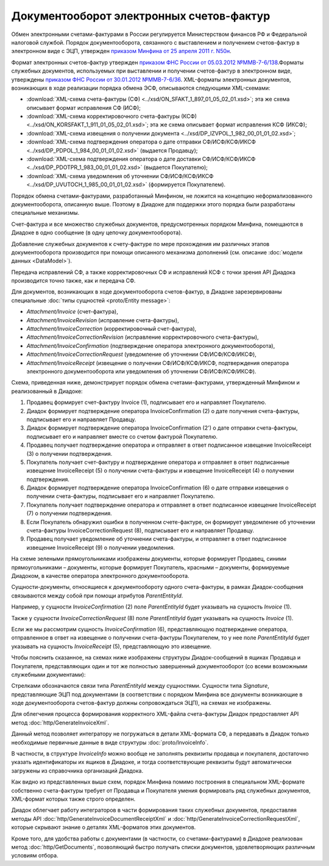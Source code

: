 Документооборот электронных счетов-фактур
=========================================

Обмен электронными счетами-фактурами в России регулируется Министерством финансов РФ и Федеральной налоговой службой. Порядок документооборота, связанного с выставлением и получением счетов-фактур в электронном виде с ЭЦП, утвержден `приказом Минфина от 25 апреля 2011 г. N50н <http://www.rg.ru/2011/06/03/fakturi-dok.html>`__. 

Формат электронных счетов-фактур утвержден `приказом ФНС России от 05.03.2012 №ММВ-7-6/138 <http://www.rg.ru/2012/05/12/format-dok.html>`__.Форматы служебных документов, используемых при выставлении и получении счетов-фактур в электронном виде, утверждены `приказом ФНС России от 30.01.2012 №ММВ-7-6/36 <http://www.consultant.ru/document/cons_doc_LAW_130494/>`__. XML-форматы электронных документов, возникающих в ходе реализации порядка обмена ЭСФ, описываются следующими XML-схемами:

-  :download:`XML-схема счета-фактуры (СФ) <../xsd/ON_SFAKT_1_897_01_05_02_01.xsd>`; эта же схема описывает формат исправления СФ (ИСФ);

-  :download:`XML-схема корректировочного счета-фактуры (КСФ) <../xsd/ON_KORSFAKT_1_911_01_05_02_01.xsd>`; эта же схема описывает формат исправления КСФ (ИКСФ);

-  :download:`XML-схема извещения о получении документа <../xsd/DP_IZVPOL_1_982_00_01_01_02.xsd>`;

-  :download:`XML-схема подтверждения оператора о дате отправки СФ/ИСФ/КСФ/ИКСФ <../xsd/DP_PDPOL_1_984_00_01_01_02.xsd>` (выдается Продавцу);

-  :download:`XML-схема подтверждения оператора о дате доставки СФ/ИСФ/КСФ/ИКСФ <../xsd/DP_PDOTPR_1_983_00_01_01_02.xsd>` (выдается Покупателю);

-  :download:`XML-схема уведомления об уточнении СФ/ИСФ/КСФ/ИКСФ <../xsd/DP_UVUTOCH_1_985_00_01_01_02.xsd>` (формируется Покупателем).

Порядок обмена счетами-фактурами, разработанный Минфином, не ложится на концепцию неформализованного документооборота, описанную выше. Поэтому в Диадоке для поддержки этого порядка были разработаны специальные механизмы. 

Счет-фактура и все множество служебных документов, предусмотренных порядком Минфина, помещаются в Диадоке в одно сообщение (в одну цепочку документооборота).

Добавление служебных документов к счету-фактуре по мере прохождения им различных этапов документооборота производится при помощи описанного механизма дополнений (см. описание :doc:`модели данных <DataModel>`).

Передача исправлений СФ, а также корректировочных СФ и исправлений КСФ с точки зрения API Диадока производится точно также, как и передача СФ.

Для документов, возникающих в ходе документооборота счетов-фактур, в Диадоке зарезервированы специальные :doc:`типы сущностей <proto/Entity message>`:

-  *Attachment/Invoice* (счет-фактура),

-  *Attachment/InvoiceRevision* (исправление счета-фактуры),

-  *Attachment/InvoiceCorrection* (корректировочный счет-фактура),

-  *Attachment/InvoiceCorrectionRevision* (исправление корректировочного счета-фактуры),

-  *Attachment/InvoiceConfirmation* (подтверждение оператора электронного документооборота),

-  *Attachment/InvoiceCorrectionRequest* (уведомление об уточнении СФ/ИСФ/КСФ/ИКСФ),

-  *Attachment/InvoiceReceipt* (извещение о получении СФ/ИСФ/КСФ/ИКСФ, подтверждения оператора электронного документооборота или уведомления об уточнении СФ/ИСФ/КСФ/ИКСФ).

Схема, приведенная ниже, демонстрирует порядок обмена счетами-фактурами, утвержденный Минфином и реализованный в Диадоке:

#.  Продавец формирует счет-фактуру Invoice (1), подписывает его и направляет Покупателю.

#.  Диадок формирует подтверждение оператора InvoiceConfirmation (2) о дате получения счета-фактуры, подписывает его и направляет Продавцу.

#.  Диадок формирует подтверждение оператора InvoiceConfirmation (2') о дате отправки счета-фактуры, подписывает его и направляет вместе со счетом фактурой Покупателю.

#.  Продавец получает подтверждение оператора и отправляет в ответ подписанное извещение InvoiceReceipt (3) о получении подтверждения.

#.  Покупатель получает счет-фактуру и подтверждение оператора и отправляет в ответ подписанные извещение InvoiceReceipt (5) о получении счета-фактуры и извещение InvoiceReceipt (4) о получении подтверждения.

#.  Диадок формирует подтверждение оператора InvoiceConfirmation (6) о дате отправки извещения о получении счета-фактуры, подписывает его и направляет Покупателю.

#.  Покупатель получает подтверждение оператора и отправляет в ответ подписанное извещение InvoiceReceipt (7) о получении подтверждения.

#.  Если Покупатель обнаружил ошибки в полученном счете-фактуре, он формирует уведомление об уточнении счета-фактуры InvoiceCorrectionRequest (8), подписывает его и направляет Продавцу.

#.  Продавец получает уведомление об уточнении счета-фактуры, и отправляет в ответ подписанное извещение InvoiceReceipt (9) о получении уведомления.

|image0|

На схеме зелеными прямоугольниками изображены документы, которые формирует Продавец, синими прямоугольниками – документы, которые формирует Покупатель, красными – документы, формируемые Диадоком, в качестве оператора электронного документооборота.

Сущности-документы, относящиеся к документообороту одного счета-фактуры, в рамках Диадок-сообщения связываются между собой при помощи атрибутов *ParentEntityId*.

Например, у сущности *InvoiceConfirmation* (2) поле *ParentEntityId* будет указывать на сущность *Invoice* (1).

Также у сущности *InvoiceCorrectionRequest* (8) поле *ParentEntityId* будет указывать на сущность *Invoice* (1).

Если же мы рассмотрим сущность *InvoiceConfirmation* (6), представляющую подтверждение оператора, отправленное в ответ на извещение о получении счета-фактуры Покупателем, то у нее поле *ParentEntityId* будет указывать на сущность *InvoiceReceipt* (5), представляющую это извещение.

Чтобы пояснить сказанное, на схемах ниже изображены структуры Диадок-сообщений в ящиках Продавца и Покупателя, представляющих один и тот же полностью завершенный документооборот (со всеми возможными служебными документами):

|image1|

Стрелками обозначаются связи типа *ParentEntityId* между сущностями. Сущности типа *Signature*, представляющие ЭЦП под документами (в соответствии с порядком Минфина все документы возникающие в ходе документооборота счетов-фактур должны сопровождаться ЭЦП), на схемах не изображены.

Для облегчения процесса формирования корректного XML-файла счета-фактуры Диадок предоставляет API метод :doc:`http/GenerateInvoiceXml`.

Данный метод позволяет интегратору не погружаться в детали XML-формата СФ, а передавать в Диадок только необходимые первичные данные в виде структуры :doc:`proto/InvoiceInfo`.

В частности, в структуре *InvoiceInfo* можно вообще не заполнять реквизиты продавца и покупалеля, достаточно указать идентификаторы их ящиков в Диадоке, и тогда соответствующие реквизиты будут автоматически загружены из справочника организаций Диадока.

Как видно из представленных выше схем, порядок Минфина помимо построения в специальном XML-формате собственно счета-фактуры требует от Продавца и Покупателя умения формировать ряд служебных документов, XML-формат которых также строго определен.

Диадок облегчает работу интеграторов в части формирования таких служебных документов, предоставляя методы API :doc:`http/GenerateInvoiceDocumentReceiptXml` и :doc:`http/GenerateInvoiceCorrectionRequestXml`, которые скрывают знание о деталях XML-форматов этих документов.

Кроме того, для удобства работы с документами (в частности, со счетами-фактурами) в Диадоке реализован метод :doc:`http/GetDocuments`, позволяющий быстро получать списки документов, удовлетворяющих различным условиям отбора.

.. |image0| image:: _static/img/diadoc-api-invoice-docflow.png
.. |image1| image:: _static/img/diadoc-api-data-model-invoice.png
